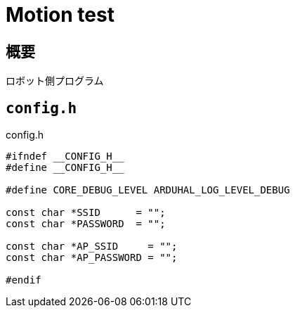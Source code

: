 = Motion test

== 概要
ロボット側プログラム

== `config.h`

.config.h
[source, c]
----
#ifndef __CONFIG_H__
#define __CONFIG_H__

#define CORE_DEBUG_LEVEL ARDUHAL_LOG_LEVEL_DEBUG

const char *SSID      = "";
const char *PASSWORD  = "";

const char *AP_SSID     = "";
const char *AP_PASSWORD = "";

#endif
